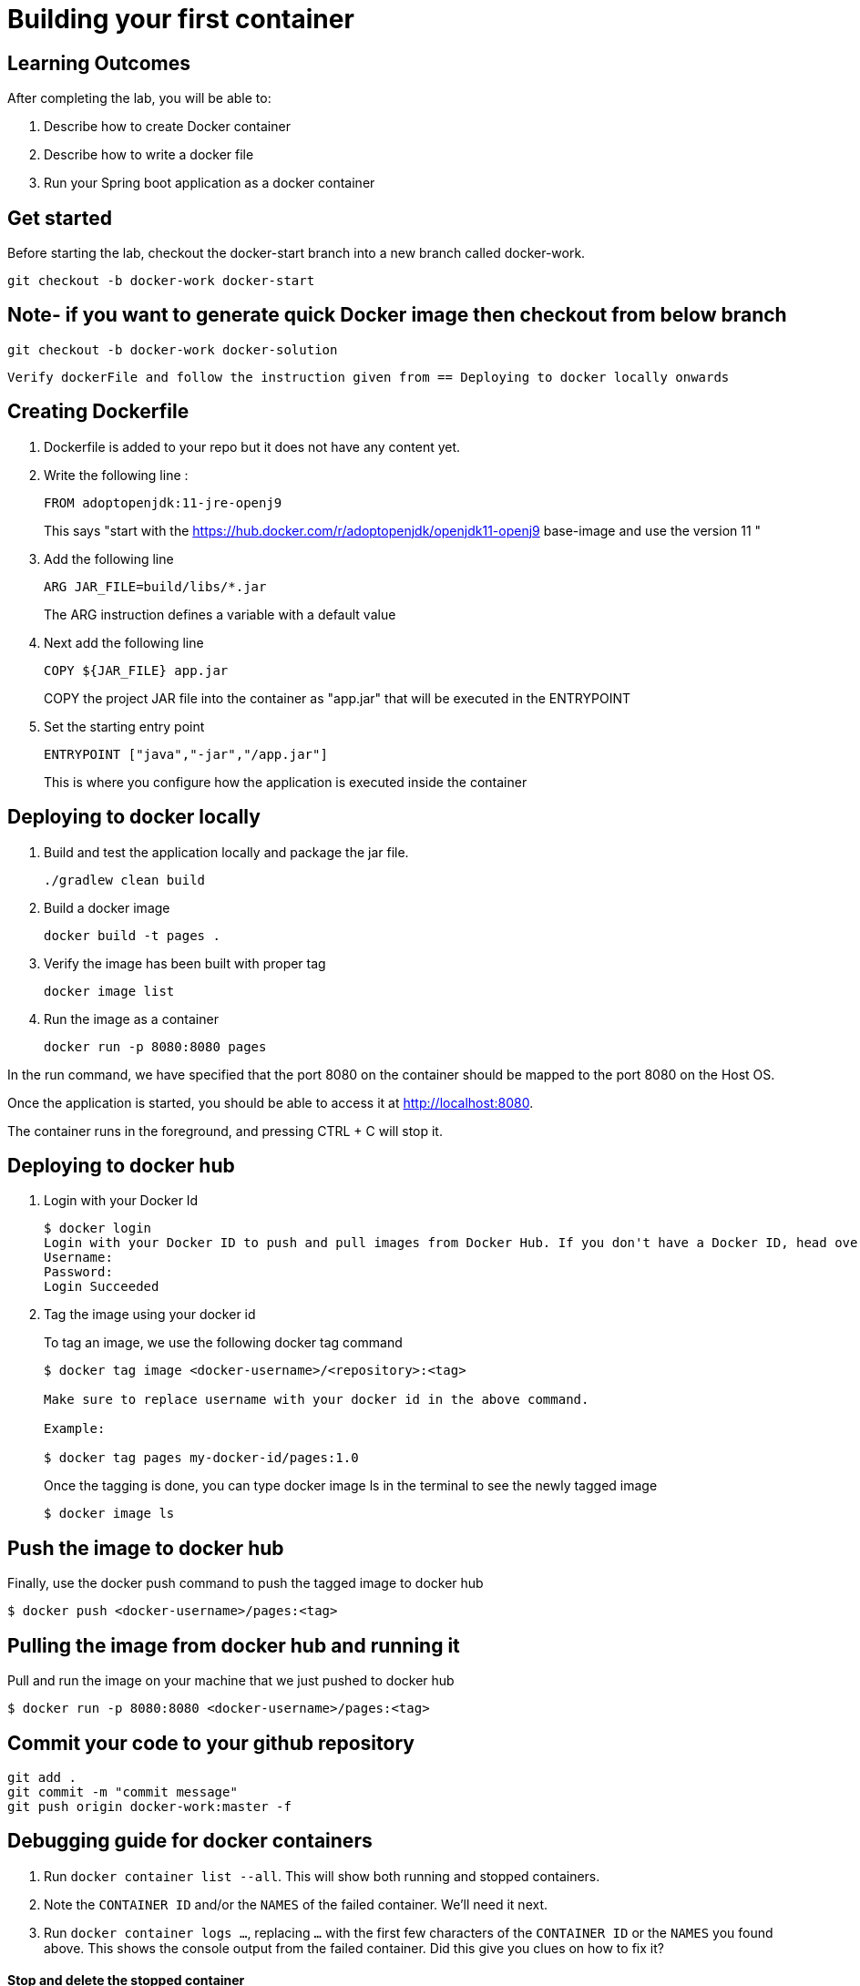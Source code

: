 = Building your first container 

== Learning Outcomes
After completing the lab, you will be able to:

 . Describe how to create Docker container
 . Describe how to write a docker file
 . Run your Spring boot application as a docker container
 
== Get started 
Before starting the lab, checkout the docker-start branch into a new branch called docker-work.
   
   git checkout -b docker-work docker-start
   
== Note- if you want to generate quick Docker image then checkout from below branch
   git checkout -b docker-work docker-solution   
   
   Verify dockerFile and follow the instruction given from == Deploying to docker locally onwards
   

== Creating Dockerfile

. Dockerfile is added to your repo but it does not have any content yet.
+
. Write the following line :
+ 

[source, java, numbered]
---------------------------------------------------------------------
FROM adoptopenjdk:11-jre-openj9
---------------------------------------------------------------------
This says "start with the https://hub.docker.com/r/adoptopenjdk/openjdk11-openj9 base-image and use the version 11 "

. Add the following line 
+ 
[source,java]
---------------------------------------------------------------------
ARG JAR_FILE=build/libs/*.jar
---------------------------------------------------------------------
The ARG instruction defines a variable with a default value

. Next add the following line 
+  

[source,java]
---------------------------------------------------------------------
COPY ${JAR_FILE} app.jar
---------------------------------------------------------------------
COPY the project JAR file into the container as "app.jar" that will be executed in the ENTRYPOINT

. Set the starting entry point
+ 

[source,java]
---------------------------------------------------------------------
ENTRYPOINT ["java","-jar","/app.jar"]
---------------------------------------------------------------------
This is where you configure how the application is executed inside the container

== Deploying to docker locally

. Build and test the application locally and package the jar file.

+ 


+ 

[source,java]
---------------------------------------------------------------------
./gradlew clean build
---------------------------------------------------------------------

. Build a docker image
+

[source,java]
---------------------------------------------------------------------
docker build -t pages .
---------------------------------------------------------------------


. Verify the image has been built with proper tag
+

[source,java]
---------------------------------------------------------------------
docker image list
---------------------------------------------------------------------

. Run the image as a container
+

[source,java]
---------------------------------------------------------------------
docker run -p 8080:8080 pages
---------------------------------------------------------------------

In the run command, we have specified that the port 8080 on the container should be mapped to the port 8080 on the Host OS.

Once the application is started, you should be able to access it at http://localhost:8080.

The container runs in the foreground, and pressing CTRL + C will stop it. 


== Deploying to docker hub

. Login with your Docker Id

+

[source,java]
---------------------------------------------------------------------
$ docker login
Login with your Docker ID to push and pull images from Docker Hub. If you don't have a Docker ID, head over to https://hub.docker.com to create one.
Username:
Password:
Login Succeeded
---------------------------------------------------------------------

. Tag the image using your docker id
+ 

To tag an image, we use the following docker tag command
+ 
[source,java]
---------------------------------------------------------------------
$ docker tag image <docker-username>/<repository>:<tag>

Make sure to replace username with your docker id in the above command.

Example: 

$ docker tag pages my-docker-id/pages:1.0

---------------------------------------------------------------------


+ 
Once the tagging is done, you can type docker image ls in the terminal to see the newly tagged image
+ 
[source,java]
---------------------------------------------------------------------
$ docker image ls
---------------------------------------------------------------------

== Push the image to docker hub

Finally, use the docker push command to push the tagged image to docker hub

[source,java]
---------------------------------------------------------------------
$ docker push <docker-username>/pages:<tag>
---------------------------------------------------------------------

== Pulling the image from docker hub and running it 

Pull and run the image on your machine that we just pushed to docker hub

[source,java]
---------------------------------------------------------------------
$ docker run -p 8080:8080 <docker-username>/pages:<tag>
---------------------------------------------------------------------

== Commit your code to your github repository


[source,java]
---------------------------------------------------------------------
git add .
git commit -m "commit message"
git push origin docker-work:master -f

---------------------------------------------------------------------

== Debugging guide for docker containers


. Run `docker container list --all`.  This will show both running and stopped containers.
. Note the `CONTAINER ID` and/or the `NAMES` of the failed container.  We'll need it next.
. Run `docker container logs ...`, replacing `...` with the first few characters of the `CONTAINER ID` or the `NAMES` you found above.  This shows the console output from the failed container.  Did this give you clues on how to fix it?


==== Stop and delete the stopped container 

.  Run `docker container list` to see running containers.  Note the `CONTAINER ID` and/or the `NAMES` of the running container.
.  Run `docker container stop ...` replacing `...` with the first few characters of the `CONTAINER ID` or the `NAMES` you found above.  This stops the container.
.  Run `docker container list` and note the container is now stopped.
.  Delete the container using `docker container rm ...` replacing `...` with the first few characters of the `CONTAINER ID` or the `NAMES` you found above.  

